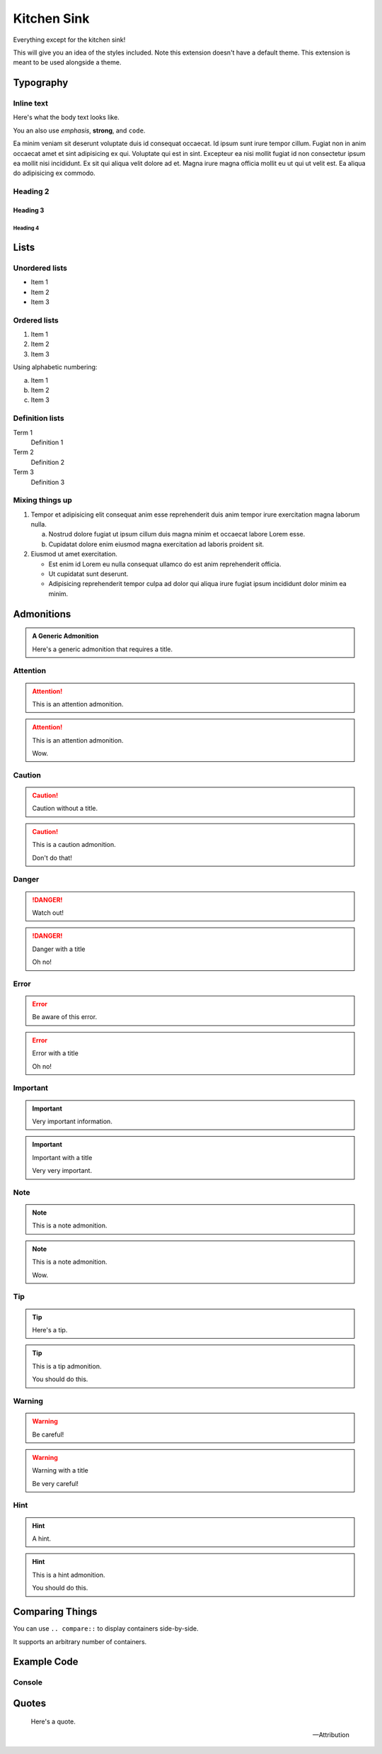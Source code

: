============
Kitchen Sink
============

Everything except for the kitchen sink!

This will give you an idea of the styles included. Note this extension doesn't have a default theme.
This extension is meant to be used alongside a theme.

Typography
==========

Inline text
-----------

Here's what the body text looks like.

You an also use *emphasis*, **strong**, and ``code``.

Ea minim veniam sit deserunt voluptate duis id consequat occaecat. Id ipsum sunt irure tempor
cillum. Fugiat non in anim occaecat amet et sint adipisicing ex qui. Voluptate qui est in sint.
Excepteur ea nisi mollit fugiat id non consectetur ipsum ea mollit nisi incididunt. Ex sit qui
aliqua velit dolore ad et. Magna irure magna officia mollit eu ut qui ut velit est. Ea aliqua do
adipisicing ex commodo.

Heading 2
---------

Heading 3
+++++++++

Heading 4
"""""""""

Lists
=====

Unordered lists
---------------

- Item 1

- Item 2

- Item 3

Ordered lists
-------------

#. Item 1

#. Item 2

#. Item 3

Using alphabetic numbering:

a. Item 1

b. Item 2

c. Item 3

Definition lists
----------------

Term 1
   Definition 1

Term 2
   Definition 2

Term 3
   Definition 3

Mixing things up
----------------

#. Tempor et adipisicing elit consequat anim esse reprehenderit duis anim tempor irure exercitation
   magna laborum nulla.

   a. Nostrud dolore fugiat ut ipsum cillum duis magna minim et occaecat labore Lorem esse.

   b. Cupidatat dolore enim eiusmod magna exercitation ad laboris proident sit.

#. Eiusmod ut amet exercitation.

   - Est enim id Lorem eu nulla consequat ullamco do est anim reprehenderit officia.

   - Ut cupidatat sunt deserunt.

   - Adipisicing reprehenderit tempor culpa ad dolor qui aliqua irure fugiat ipsum incididunt dolor minim ea minim.

Admonitions
===========

.. admonition:: A Generic Admonition

   Here's a generic admonition that requires a title.

Attention
---------

.. attention::

   This is an attention admonition.

.. attention:: This is an attention admonition.

   Wow.

Caution
-------

.. caution::

   Caution without a title.

.. caution:: This is a caution admonition.

   Don't do that!

Danger
------

.. danger::

   Watch out!

.. danger:: Danger with a title

   Oh no!

Error
-----

.. error::

   Be aware of this error.

.. error:: Error with a title

   Oh no!

Important
---------

.. important::

   Very important information.

.. important:: Important with a title

   Very very important.

Note
----

.. note::

   This is a note admonition.

.. note:: This is a note admonition.

   Wow.

Tip
---

.. tip::

   Here's a tip.

.. tip:: This is a tip admonition.

   You should do this.

Warning
-------

.. warning::

   Be careful!

.. warning:: Warning with a title

   Be very careful!

Hint
----

.. hint::

   A hint.

.. hint:: This is a hint admonition.

   You should do this.

Comparing Things
================

You can use ``.. compare::`` to display containers side-by-side.

.. compare::

   .. container::

      Here's a paragraph.

   .. code-block:: python

      # Here's some code
      def say_hello():
          print("Hello, world!")

It supports an arbitrary number of containers.

.. compare::

   .. container::

      Column 1

   .. container::

      Column 2

   .. container::

      Column 3

   .. container::

      Column 4

Example Code
============

Console
-------

.. console::

   \$ :cmd:`echo "Hello, world!"`

.. console::

   \>\>\> :cmd:`print("Hello, world!")`
   Hello, world!

Quotes
======

.. epigraph::

   Here's a quote.

   -- Attribution

